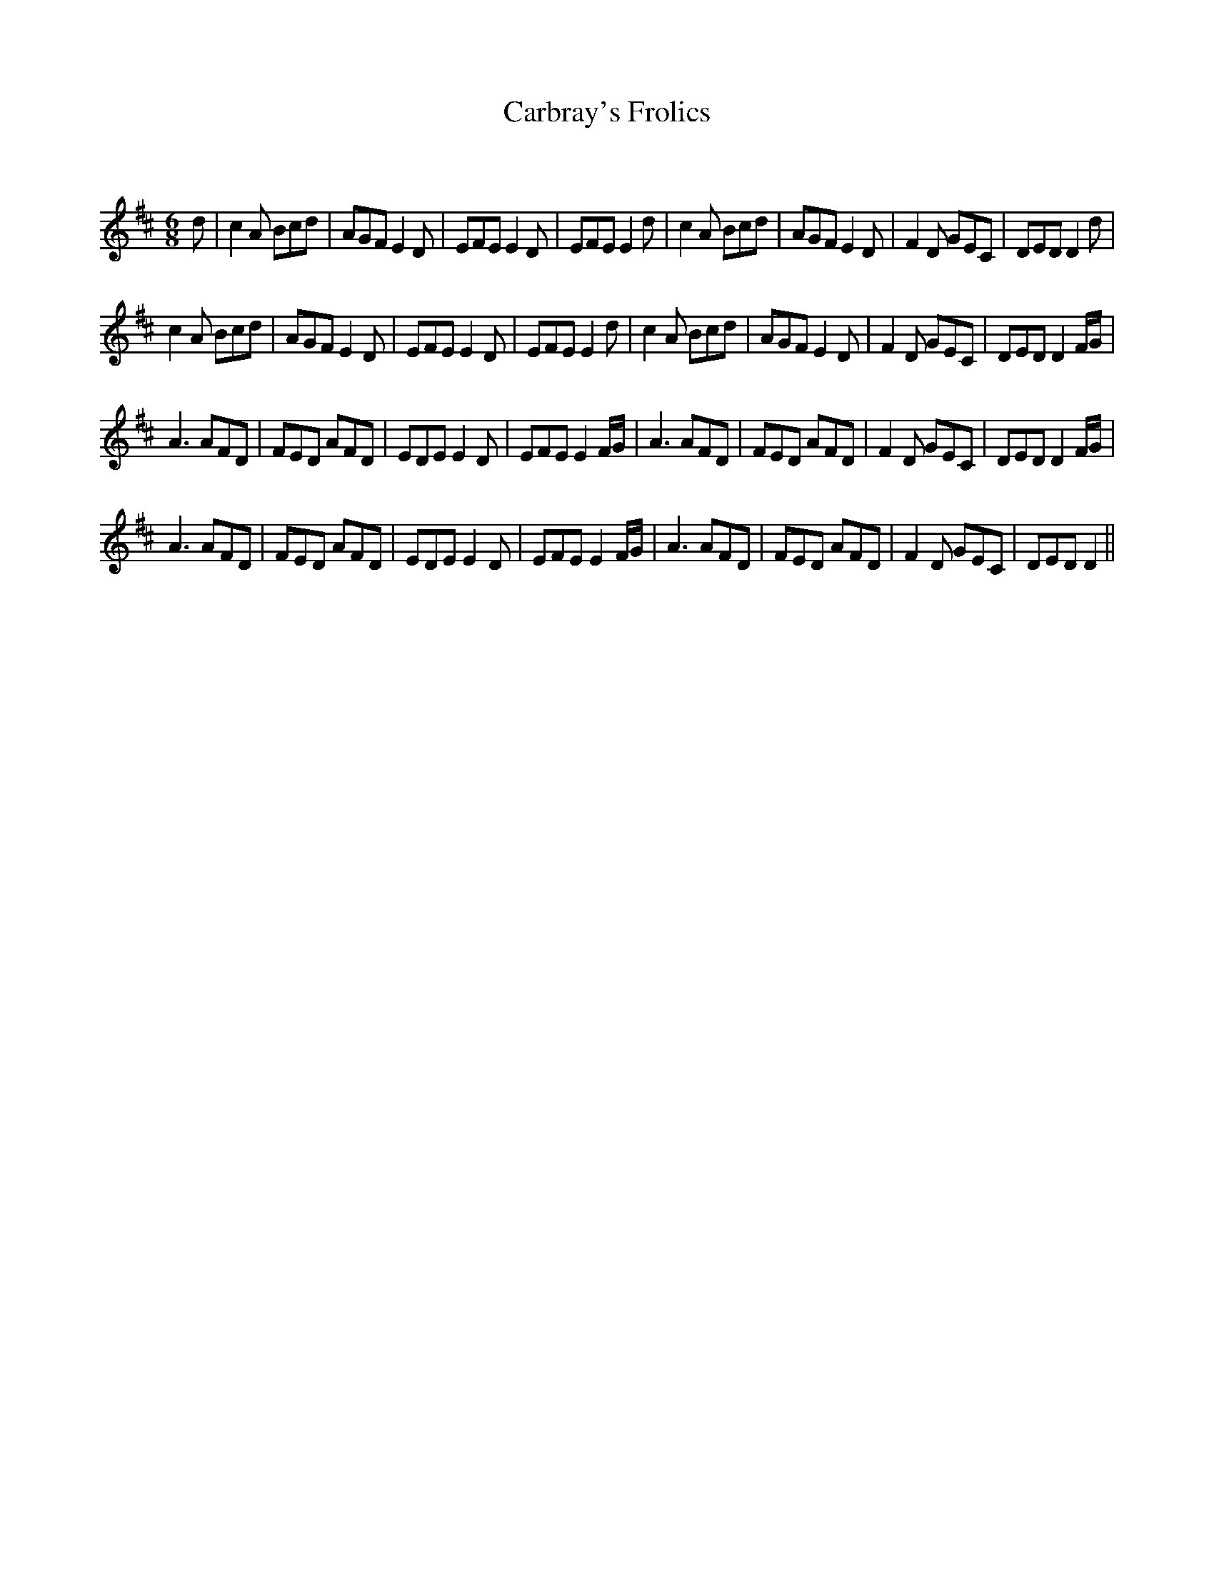 X:1
T: Carbray's Frolics
C:
R:Jig
Q:180
K:D
M:6/8
L:1/16
d2|c4A2 B2c2d2|A2G2F2 E4D2|E2F2E2 E4D2|E2F2E2 E4d2|c4A2 B2c2d2|A2G2F2 E4D2|F4D2 G2E2C2|D2E2D2 D4d2|
c4A2 B2c2d2|A2G2F2 E4D2|E2F2E2 E4D2|E2F2E2 E4d2|c4A2 B2c2d2|A2G2F2 E4D2|F4D2 G2E2C2|D2E2D2 D4FG|
A6 A2F2D2|F2E2D2 A2F2D2|E2D2E2 E4D2|E2F2E2 E4FG|A6 A2F2D2|F2E2D2 A2F2D2|F4D2 G2E2C2|D2E2D2 D4FG|
A6 A2F2D2|F2E2D2 A2F2D2|E2D2E2 E4D2|E2F2E2 E4FG|A6 A2F2D2|F2E2D2 A2F2D2|F4D2 G2E2C2|D2E2D2 D4||
